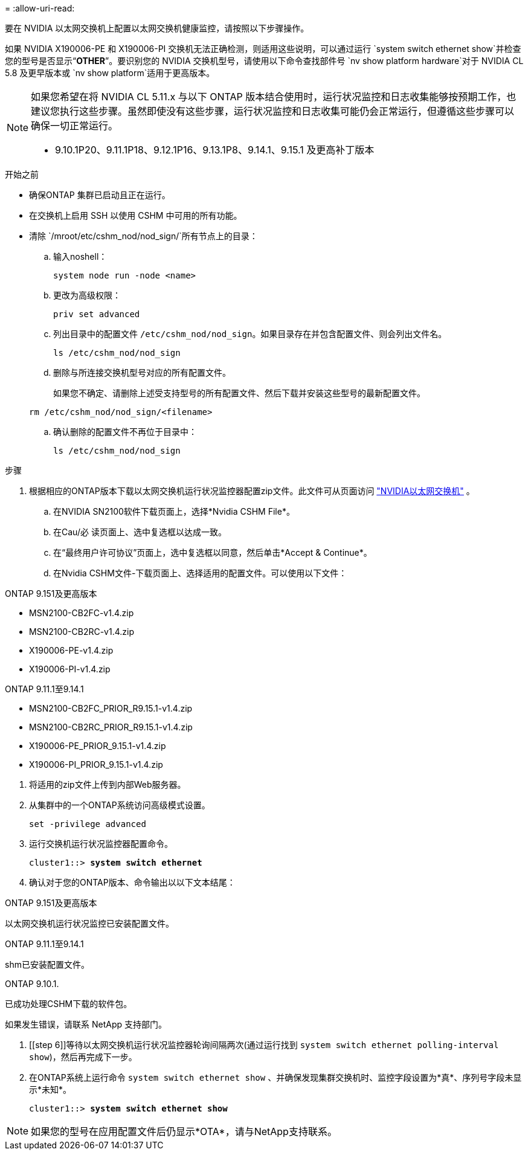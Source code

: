 = 
:allow-uri-read: 


要在 NVIDIA 以太网交换机上配置以太网交换机健康监控，请按照以下步骤操作。

如果 NVIDIA X190006-PE 和 X190006-PI 交换机无法正确检测，则适用这些说明，可以通过运行 `system switch ethernet show`并检查您的型号是否显示“*OTHER*”。要识别您的 NVIDIA 交换机型号，请使用以下命令查找部件号 `nv show platform hardware`对于 NVIDIA CL 5.8 及更早版本或 `nv show platform`适用于更高版本。

[NOTE]
====
如果您希望在将 NVIDIA CL 5.11.x 与以下 ONTAP 版本结合使用时，运行状况监控和日志收集能够按预期工作，也建议您执行这些步骤。虽然即使没有这些步骤，运行状况监控和日志收集可能仍会正常运行，但遵循这些步骤可以确保一切正常运行。

* 9.10.1P20、9.11.1P18、9.12.1P16、9.13.1P8、9.14.1、9.15.1 及更高补丁版本


====
.开始之前
* 确保ONTAP 集群已启动且正在运行。
* 在交换机上启用 SSH 以使用 CSHM 中可用的所有功能。
* 清除 `/mroot/etc/cshm_nod/nod_sign/`所有节点上的目录：
+
.. 输入noshell：
+
`system node run -node <name>`

.. 更改为高级权限：
+
`priv set advanced`

.. 列出目录中的配置文件 `/etc/cshm_nod/nod_sign`。如果目录存在并包含配置文件、则会列出文件名。
+
`ls /etc/cshm_nod/nod_sign`

.. 删除与所连接交换机型号对应的所有配置文件。
+
如果您不确定、请删除上述受支持型号的所有配置文件、然后下载并安装这些型号的最新配置文件。

+
`rm /etc/cshm_nod/nod_sign/<filename>`

.. 确认删除的配置文件不再位于目录中：
+
`ls /etc/cshm_nod/nod_sign`





.步骤
. 根据相应的ONTAP版本下载以太网交换机运行状况监控器配置zip文件。此文件可从页面访问 https://mysupport.netapp.com/site/info/nvidia-cluster-switch["NVIDIA以太网交换机"^] 。
+
.. 在NVIDIA SN2100软件下载页面上，选择*Nvidia CSHM File*。
.. 在Cau/必 读页面上、选中复选框以达成一致。
.. 在“最终用户许可协议”页面上，选中复选框以同意，然后单击*Accept & Continue*。
.. 在Nvidia CSHM文件-下载页面上、选择适用的配置文件。可以使用以下文件：




[role="tabbed-block"]
====
.ONTAP 9.151及更高版本
--
* MSN2100-CB2FC-v1.4.zip
* MSN2100-CB2RC-v1.4.zip
* X190006-PE-v1.4.zip
* X190006-PI-v1.4.zip


--
.ONTAP 9.11.1至9.14.1
--
* MSN2100-CB2FC_PRIOR_R9.15.1-v1.4.zip
* MSN2100-CB2RC_PRIOR_R9.15.1-v1.4.zip
* X190006-PE_PRIOR_9.15.1-v1.4.zip
* X190006-PI_PRIOR_9.15.1-v1.4.zip


--
====
. [[STEP2]]将适用的zip文件上传到内部Web服务器。
. 从集群中的一个ONTAP系统访问高级模式设置。
+
`set -privilege advanced`

. 运行交换机运行状况监控器配置命令。
+
[listing, subs="+quotes"]
----
cluster1::> *system switch ethernet*
----
. 确认对于您的ONTAP版本、命令输出以以下文本结尾：


[role="tabbed-block"]
====
.ONTAP 9.151及更高版本
--
以太网交换机运行状况监控已安装配置文件。

--
.ONTAP 9.11.1至9.14.1
--
shm已安装配置文件。

--
.ONTAP 9.10.1.
--
已成功处理CSHM下载的软件包。

--
====
如果发生错误，请联系 NetApp 支持部门。

. [[step 6]]等待以太网交换机运行状况监控器轮询间隔两次(通过运行找到 `system switch ethernet polling-interval show`)，然后再完成下一步。
. 在ONTAP系统上运行命令 `system switch ethernet show` 、并确保发现集群交换机时、监控字段设置为*真*、序列号字段未显示*未知*。
+
[listing, subs="+quotes"]
----
cluster1::> *system switch ethernet show*
----



NOTE: 如果您的型号在应用配置文件后仍显示*OTA*，请与NetApp支持联系。
